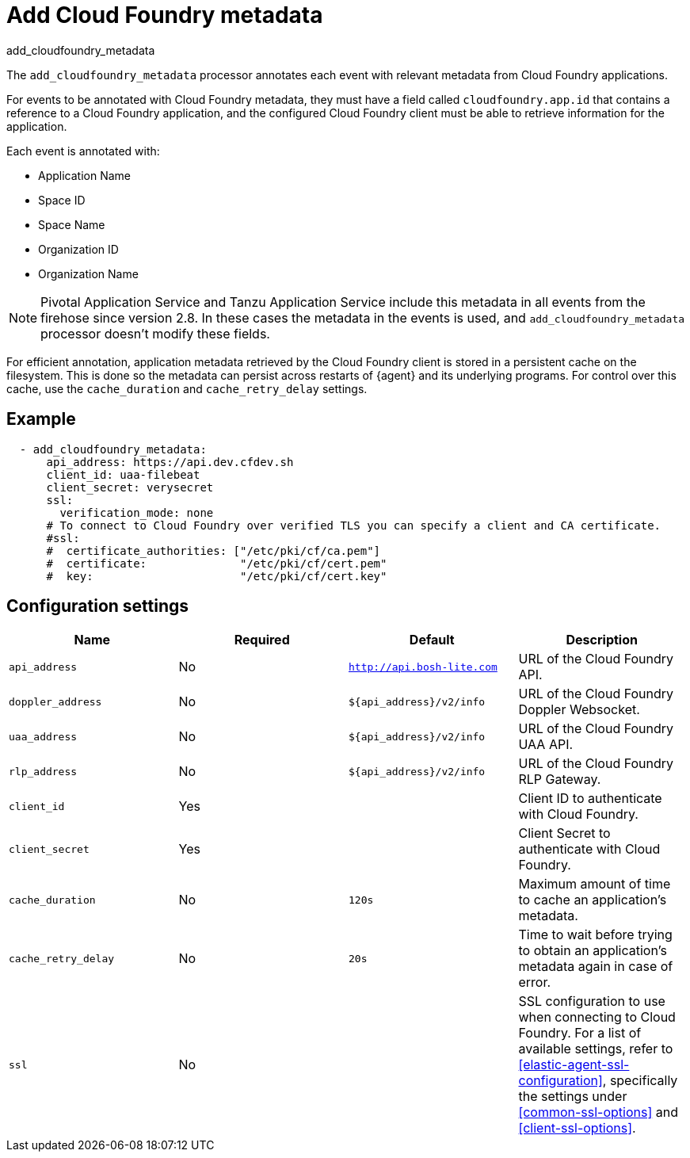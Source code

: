 [[add_cloudfoundry_metadata-processor]]
= Add Cloud Foundry metadata

++++
<titleabbrev>add_cloudfoundry_metadata</titleabbrev>
++++

The `add_cloudfoundry_metadata` processor annotates each event with relevant
metadata from Cloud Foundry applications.

For events to be annotated with Cloud Foundry metadata, they must have a field
called `cloudfoundry.app.id` that contains a reference to a Cloud Foundry
application, and the configured Cloud Foundry client must be able to retrieve
information for the application.

Each event is annotated with:

* Application Name
* Space ID
* Space Name
* Organization ID
* Organization Name

NOTE: Pivotal Application Service and Tanzu Application Service include this
metadata in all events from the firehose since version 2.8. In these cases the
metadata in the events is used, and `add_cloudfoundry_metadata` processor
doesn't modify these fields.

For efficient annotation, application metadata retrieved by the Cloud Foundry
client is stored in a persistent cache on the filesystem. This is done so the
metadata can persist across restarts of {agent} and its underlying programs. For
control over this cache, use the `cache_duration` and `cache_retry_delay`
settings.

[discrete]
== Example

[source,yaml]
-------------------------------------------------------------------------------
  - add_cloudfoundry_metadata:
      api_address: https://api.dev.cfdev.sh
      client_id: uaa-filebeat
      client_secret: verysecret
      ssl:
        verification_mode: none
      # To connect to Cloud Foundry over verified TLS you can specify a client and CA certificate.
      #ssl:
      #  certificate_authorities: ["/etc/pki/cf/ca.pem"]
      #  certificate:              "/etc/pki/cf/cert.pem"
      #  key:                      "/etc/pki/cf/cert.key"
-------------------------------------------------------------------------------

[discrete]
== Configuration settings

[options="header"]
|===
| Name | Required | Default | Description

| `api_address`
| No
| `http://api.bosh-lite.com`
| URL of the Cloud Foundry API.

| `doppler_address`
| No
| `${api_address}/v2/info`
| URL of the Cloud Foundry Doppler Websocket.

| `uaa_address`
| No
| `${api_address}/v2/info`
| URL of the Cloud Foundry UAA API.

| `rlp_address`
| No
| `${api_address}/v2/info`
| URL of the Cloud Foundry RLP Gateway.

| `client_id`
| Yes
|
| Client ID to authenticate with Cloud Foundry.

|`client_secret`
| Yes
|
| Client Secret to authenticate with Cloud Foundry.

|`cache_duration`
| No
| `120s`
| Maximum amount of time to cache an application's metadata.

|`cache_retry_delay`
| No
| `20s`
| Time to wait before trying to obtain an application's metadata again in case of error.

|`ssl`
| No
|
| SSL configuration to use when connecting to Cloud Foundry. For a list of
available settings, refer to <<elastic-agent-ssl-configuration>>, specifically
the settings under <<common-ssl-options>> and <<client-ssl-options>>.

|===
